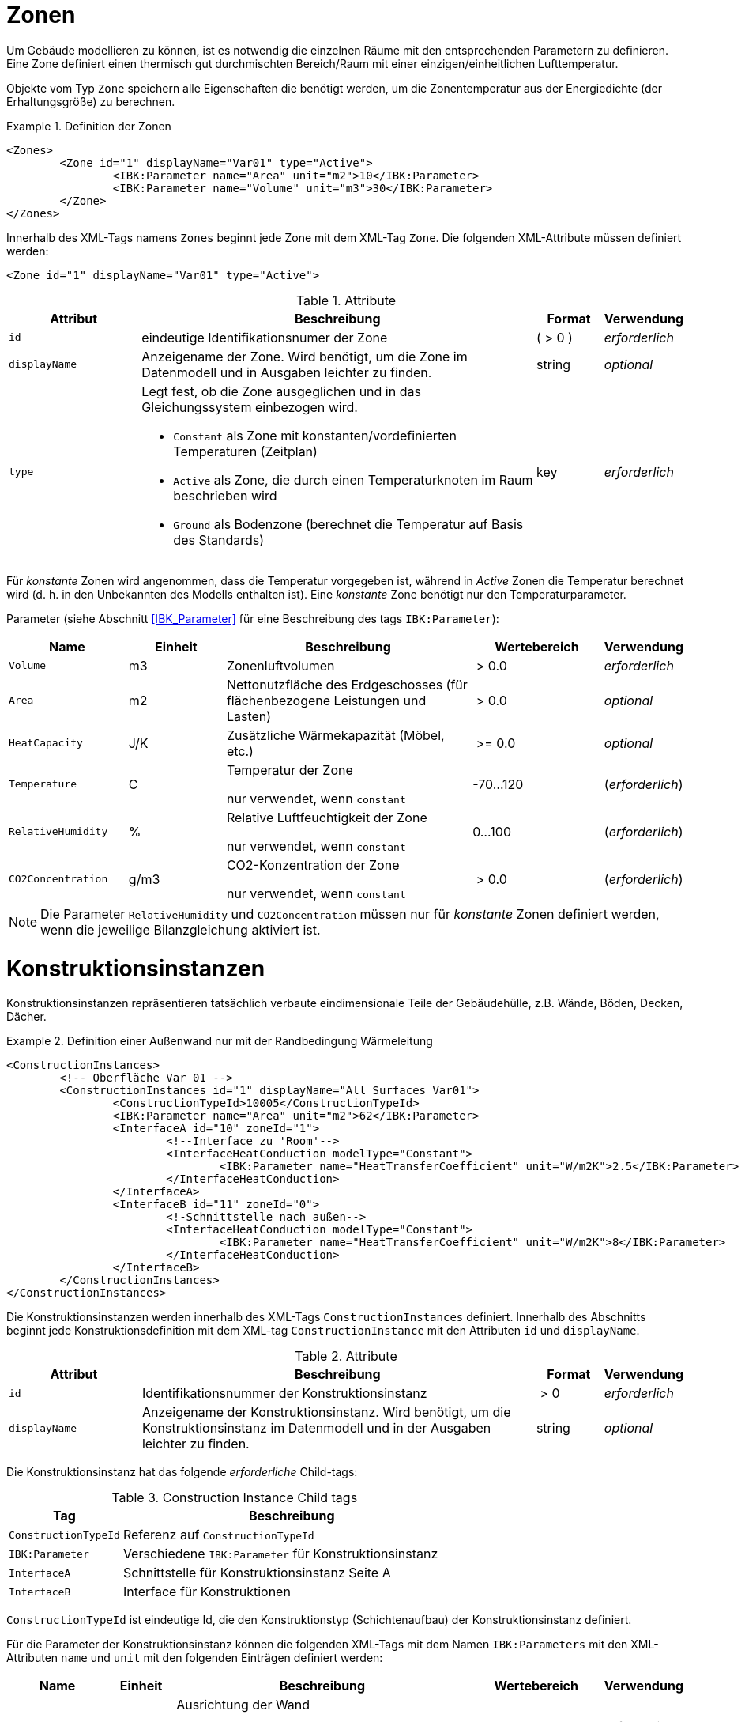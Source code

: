 :imagesdir: ./images
[[zones]]
# Zonen

Um Gebäude modellieren zu können, ist es notwendig die einzelnen Räume mit den entsprechenden Parametern zu definieren. Eine Zone definiert einen thermisch gut durchmischten Bereich/Raum mit einer einzigen/einheitlichen Lufttemperatur.

Objekte vom Typ `Zone` speichern alle Eigenschaften die benötigt werden, um die Zonentemperatur aus der Energiedichte (der Erhaltungsgröße) zu berechnen.

.Definition der Zonen
====
[source,xml,indent=0]
----
<Zones>
	<Zone id="1" displayName="Var01" type="Active">
		<IBK:Parameter name="Area" unit="m2">10</IBK:Parameter>
		<IBK:Parameter name="Volume" unit="m3">30</IBK:Parameter>
	</Zone>
</Zones>
----
====

Innerhalb des XML-Tags namens `Zones` beginnt jede Zone mit dem XML-Tag `Zone`. Die folgenden XML-Attribute müssen definiert werden:

[source,xml]
----
<Zone id="1" displayName="Var01" type="Active">
----

.Attribute
[options="header",cols="20%,60%,^ 10%,^ 10%",width="100%"]
|====================
| Attribut | Beschreibung | Format | Verwendung 
| `id` | eindeutige Identifikationsnumer der Zone | ({nbsp}>{nbsp}0{nbsp}) | _erforderlich_
| `displayName` | Anzeigename der Zone. Wird benötigt, um die Zone im Datenmodell und in Ausgaben leichter zu finden. | string | _optional_
| `type`  
a| Legt fest, ob die Zone ausgeglichen und in das Gleichungssystem einbezogen wird.

* `Constant` als Zone mit konstanten/vordefinierten Temperaturen (Zeitplan)
* `Active` als Zone, die durch einen Temperaturknoten im Raum beschrieben wird
* `Ground` als Bodenzone (berechnet die Temperatur auf Basis des Standards) | key | _erforderlich_

|====================

Für _konstante_ Zonen wird angenommen, dass die Temperatur
vorgegeben ist, während in _Active_ Zonen die Temperatur berechnet wird (d. h. in den
 Unbekannten des Modells enthalten ist). Eine _konstante_ Zone benötigt nur den Temperaturparameter.

Parameter (siehe Abschnitt <<IBK_Parameter>> für eine Beschreibung des tags `IBK:Parameter`):

[options="header",cols="18%,^ 15%,38%,^ 20%,^ 10%",width="100%"]
|====================
|Name|Einheit|Beschreibung|Wertebereich |Verwendung
| `Volume` | m3 | Zonenluftvolumen | {nbsp}>{nbsp}0.0{nbsp} | _erforderlich_
| `Area` | m2 | Nettonutzfläche des Erdgeschosses (für flächenbezogene Leistungen und Lasten) | {nbsp}>{nbsp}0.0{nbsp} | _optional_
| `HeatCapacity` | J/K | Zusätzliche Wärmekapazität (Möbel, etc.) | {nbsp}>={nbsp}0.0{nbsp} | _optional_
| `Temperature` | C | Temperatur der Zone

nur verwendet, wenn `constant` | -70...120 | (_erforderlich_)

| `RelativeHumidity` | % | Relative Luftfeuchtigkeit der Zone

nur verwendet, wenn `constant` | 0...100 | (_erforderlich_)

| `CO2Concentration` | g/m3 | CO2-Konzentration der Zone

nur verwendet, wenn `constant` | {nbsp}>{nbsp}0.0{nbsp} | (_erforderlich_)
|====================

[NOTE]
====
Die Parameter `RelativeHumidity` und `CO2Concentration` müssen nur für _konstante_ Zonen definiert werden, wenn die jeweilige Bilanzgleichung aktiviert ist.
====


[[construction_instances]]
# Konstruktionsinstanzen

Konstruktionsinstanzen repräsentieren tatsächlich verbaute eindimensionale Teile der Gebäudehülle, z.B. Wände, Böden, Decken, Dächer. 

.Definition einer Außenwand nur mit der Randbedingung Wärmeleitung
====
[source,xml,indent=0]
----
<ConstructionInstances>
	<!-- Oberfläche Var 01 -->
	<ConstructionInstances id="1" displayName="All Surfaces Var01">
		<ConstructionTypeId>10005</ConstructionTypeId>
		<IBK:Parameter name="Area" unit="m2">62</IBK:Parameter>
		<InterfaceA id="10" zoneId="1">
			<!--Interface zu 'Room'-->
			<InterfaceHeatConduction modelType="Constant">
				<IBK:Parameter name="HeatTransferCoefficient" unit="W/m2K">2.5</IBK:Parameter>
			</InterfaceHeatConduction>
		</InterfaceA>
		<InterfaceB id="11" zoneId="0">
			<!-Schnittstelle nach außen-->
			<InterfaceHeatConduction modelType="Constant">
				<IBK:Parameter name="HeatTransferCoefficient" unit="W/m2K">8</IBK:Parameter>
			</InterfaceHeatConduction>
		</InterfaceB>
	</ConstructionInstances>
</ConstructionInstances>
----
====

Die Konstruktionsinstanzen werden innerhalb des XML-Tags `ConstructionInstances` definiert. Innerhalb des Abschnitts beginnt jede Konstruktionsdefinition mit dem XML-tag `ConstructionInstance` mit den Attributen `id` und `displayName`. 

.Attribute
[options="header",cols="20%,60%,^ 10%,^ 10%",width="100%"]
|====================
| Attribut | Beschreibung | Format | Verwendung 
| `id` | Identifikationsnummer der Konstruktionsinstanz | {nbsp}>{nbsp}0{nbsp} | _erforderlich_
| `displayName` | Anzeigename der Konstruktionsinstanz. Wird benötigt, um die Konstruktionsinstanz im Datenmodell und in der Ausgaben leichter zu finden. | string | _optional_
|====================

Die Konstruktionsinstanz hat das folgende _erforderliche_ Child-tags:

.Construction Instance Child tags
[options="header",cols="20%,60%",width="100%"]
|====================
| Tag | Beschreibung 
| `ConstructionTypeId` | Referenz auf `ConstructionTypeId`
| `IBK:Parameter` | Verschiedene `IBK:Parameter` für Konstruktionsinstanz
| `InterfaceA` |Schnittstelle für Konstruktionsinstanz Seite A
| `InterfaceB` |Interface für Konstruktionen
|====================


`ConstructionTypeId` ist eindeutige Id, die den Konstruktionstyp (Schichtenaufbau) der Konstruktionsinstanz definiert.

Für die Parameter der Konstruktionsinstanz können die folgenden XML-Tags mit dem Namen `IBK:Parameters` mit den XML-Attributen `name` und `unit` mit den folgenden Einträgen definiert werden:

[options="header",cols="15%,^ 10%,45%,^ 20%,^ 10%",width="100%"]
|====================
| Name | Einheit | Beschreibung | Wertebereich | Verwendung 
| `Orientation` | Deg | Ausrichtung der Wand

wenn eine Schnittstelle eine solare (kurzwellige) Strahlungs-Randbedingung hat, ist sie _erforderlich_ | 0...360 | _erforderlich_ / _optional_
| `Inclination` | Deg 
a| Neigung der Wand

* 0 Deg - Dach
* 90 Grad - senkrechte Wand
* 180 Deg - nach unten gerichtet

wenn eine Schnittstelle kurz- und/oder langwellige Strahlungsrandbedingung hat, ist sie _erforderlich_ | 0...180 | _erforderlich_ / _optional_
| `Area` | m2 | Bruttofläche der Wand (inkl. evtl. vorhandener Fenster, Löcher etc.) | > 0 | _erforderlich_
|====================

Darin müssen die Schnittstellen mit dem XML-Tag `InterfaceA` und `InterfaceB` angegeben werden. Schließlich müssen die Interfaces mit dem XML-Tag `InterfaceA` und `InterfaceB` mit den XML-Attributen `id` und `zoneId` definiert werden.
Im Folgenden wird dies im Detail beschrieben.

[[construction_discretization]]
## Räumliche Diskretisierung (Finite-Volumen-Methode)

Während der Berechnung wird jede der Konstruktionen mit Hilfe eines Algorithmus zur Gittergenerierung räumlich diskretisiert. Dieser Algorithmus verwendet drei einflussreiche Parameter, die im Abschnitt <<solver_parameters>> definiert sind:

- `DiscMinDx`
- `DiscStretchFactor`
- `DiscMaxElementsPerLayer`

:xrefstyle: short

<<fig_discretization>> veranschaulicht die Wirkung verschiedener Dehnungsfaktoren

:xrefstyle: basic

[[fig_discretization]]
.Verschiedene Diskretisierungsvarianten in Abhängigkeit vom Parameter DiscStretchFactor
image::Discretization.png[]

Grundsätzlich werden drei verschiedene Gittergenerierungsverfahren unterstützt:

* **minimal grid:** bei `DiscStretchFactor = 0` erzeugt der Algorithmus ein Finites Volumen pro Materialschicht, mit Ausnahme der Randelemente, die immer in zwei aufgeteilt werden (notwendig für die Oberflächenwertextrapolation). So ergeben sich z. B. bei einem 4-Schicht-Aufbau 6 Finite Volumen.

* *equidistant:* bei `DiscStretchFactor = 1` erzeugt der Algorithmus in jeder Schicht gleichmäßig verteilte Gitterelemente, deren Dicke nahe, aber immer kleiner als der Parameter `DiscMinDx` ist. Da Materialschichten unterschiedliche Breiten haben können, ist eine einheitliche Dicke der Gitterelemente in der gesamten Konstruktion möglicherweise nicht möglich. Wählen Sie einen `DiscMinDx`-Parameter, bei dem alle Materialschichtbreiten ganzzahlige Vielfache dieser Rasterelementdicke sind (z.B. __1 mm__)

* *regular grid:* für jeden `DiscStretchFactor > 1` wird ein regelmäßiges, variabel beabstandetes Gitter erzeugt.

### Algorithmus zur Erzeugung eines regulären Gitters

Ein regelmäßiges Streckgitter wird mit einer doppelseitigen __tanh__-Streckfunktion erzeugt. Der Faktor `DiscStretchFactor` bestimmt dabei ungefähr das Verhältnis der ersten beiden Gitterelementbreiten. Natürlich variiert dieser Wachstumsfaktor und geht in der Mitte einer Materialschicht gegen Null, aber er bestimmt sehr schön den gesamten Gitterausschnitt. Ein Faktor von 4 ist ein guter Standardwert.

Der Parameter `DiscMinDx` definiert die maximale Breite der äußersten Gitterelemente in jeder Schicht. Damit wird indirekt auch die Anzahl der Gitterelemente pro Materialschicht bestimmt. Mit zunehmender Anzahl von Gitterelementen pro Schicht werden die äußersten Gitterelemente kleiner. Auf diese Weise bestimmt der Algorithmus die Anzahl der Gitterzellen (für einen gegebenen `DiscStretchFactor`), bis die erzeugte Breite bei den äußersten Gitterelementen gleich oder kleiner als der Parameter `DiscMinDx` ist. Eine minimale Elementdicke von _2 mm_ ist ein guter Standardwert für sehr genaue Berechnungen, aber ein Wert von _5 mm_ kann in vielen Situationen ausreichen (dies reduziert die Anzahl der Unbekannten und eventuell die Simulationszeit erheblich).

Schließlich gibt es noch den Parameter `DiscMaxElementsPerLayer`, mit dem die Anzahl der zu erzeugenden Gitterelemente in einer Materialschicht begrenzt werden kann. Dies ist besonders dann sinnvoll, wenn sehr dicke Materialschichten vorhanden sind und eine große Anzahl von Gitterzellen erzeugt wird. Oft wird diese Genauigkeit nicht benötigt (jedenfalls bei sehr dicken Materialschichten), so dass eine Begrenzung der Anzahl zur Beschleunigung der Berechnung sinnvoll sein kann. Solange die Anzahl der erzeugten Gitterzellen pro Materialschicht `DiscMaxElementsPerLayer` überschreitet, wird der Algorithmus den `DiscStretchFactor` schrittweise erhöhen, bis das Kriterium erfüllt ist. Der Solver wird für jede Konstruktionsschicht, auf die diese Anpassung angewendet wird, eine Warnmeldung ausgeben.

[TIP]
====
Wie bei allen numerischen Lösern, die mit Rechengittern arbeiten, gibt es immer einen Kompromiss zwischen Geschwindigkeit und Genauigkeit. Eine Studie über die Empfindlichkeit des Gitters kann hilfreich sein, z. B. indem Sie mit `DiscMinDx = 5 mm` und `DiscStretchFactor = 8` beginnen und dann die Werte schrittweise reduzieren, bis sich die Lösung nicht mehr verändert. Für kleine Gebäude/Modelle, bei denen die Leistung keine Rolle spielt, können die Standardwerte `DiscMinDx = 2 mm` und `DiscStretchFactor = 4` verwendet werden.
====


[[construction_interfaces]]
# Interfaces (Konstruktions-Randbedingungen)

Die Interfaces definieren Randbedingungen und Parameter für die ein oder zwei Oberflächen `InterfaceA` und `InterfaceB` einer Konstruktionsinstanz. Wenn die Konstruktionsinstanz eine adiabatische Wand definiert, wird nur ein Interface benötigt. In allen anderen Fällen werden zwei Schnittstellen benötigt. Das `InterfaceA` verknüpft die erste Materialschicht aus dem Konstruktionstyp mit der zugeordneten Zone über die `zoneId`. Das `InterfaceB` verknüpft die letzte Materialschicht aus dem Konstruktionstyp mit der `zoneId` von `InterfaceB`. 

.Schnittstellendefinitionen für eine Konstruktion mit Schnittstellen für beide Seiten
====
[source,xml]
----
<ConstructionInstance id="1" displayName="All Surfaces Var01">
    ...
    <InterfaceA id="10" zoneId="1">
    	<InterfaceHeatConduction modelType="Constant">
    		<IBK:Parameter name="HeatTransferCoefficient" unit="W/m2K">2.5</IBK:Parameter>
    	</InterfaceHeatConduction>
    </InterfaceA>
    <InterfaceB id="11" zoneId="0">
    	<InterfaceHeatConduction modelType="Constant">
    		<IBK:Parameter name="HeatTransferCoefficient" unit="W/m2K">8</IBK:Parameter>
    	</InterfaceHeatConduction>
        <InterfaceSolarAbsorption model="Constant">
            <IBK:Parameter name="AbsorptionCoefficient" unit="---">0,6</IBK:Parameter>
        </InterfaceSolarAbsorption>
        <InterfaceLongWaveEmission model="Constant">
            <IBK:Parameter name="Emissivity" unit="---">0,9</IBK:Parameter>
        </InterfaceLongWaveEmission>
    </InterfaceB>
</ConstructionInstance>
----
====

`InterfaceA` und `InterfaceB` können ein oder mehrere untergeordnete tags haben.

## Wärmeleitung

Die konvektive Wärmeleitung über die Schnittstelle wird durch das XML-tag `InterfaceHeatConduction` beschrieben.

image::convection.png[width=50%, scalewidth=17cm]

.Parameterdefinition für die Randbedingung Wärmeleitung
====
[source,xml]
----
<InterfaceHeatConduction modelType="Constant">
  <IBK:Parameter name="HeatTransferCoefficient" unit="W/m2K">2.5</IBK:Parameter>
</InterfaceHeatConduction>
----
====

Die `InterfaceHeatConduction` muss mit dem folgenden XML-Attribut `modelType` definiert werden.

.Attribute
[.indent-me]
[options="header",cols="20%,60%,^ 10%,^ 10%",width="100%"]
|====================
| Attribut | Beschreibung | Format | Verwendung 
| `modelType` 
a| Setzt den Typ des Wärmeleitungsmodells

* `Constant` - es wird ein konstantes Modell verwendet (derzeit die einzige Option)

| key | _erforderlich_
|====================


Fließkommaparameter (siehe Abschnitt <<IBK_Parameter>> für eine Beschreibung des tags `IBK:Parameter`):

[options="header",cols="20%,^ 15%,35%,^ 20%,^ 10%",width="100%"]
|====================
|Name|Vorgabeeinheit|Beschreibung|Wertebereich |Verwendung
| `HeatTransferCoefficient` | W/m2K | Konstanter konvektiver Wärmeübergangskoeffizient | {nbsp}>{nbsp}0.0{nbsp} | _erforderlich_
|====================

## Solare Absorption

Die solare Absorption über die Schnittstelle wird durch das XML-tag `InterfaceSolarAbsorption` beschrieben. Dieser Koeffizient beschreibt die solare Kurzwellenstrahlung, die von der Grenzfläche absorbiert wird.

image::shortwaverad.png[width=50%, scalewidth=17cm]

.Parameterdefinition für die Randbedingung Solare Absorption
====
[source,xml]
----
<InterfaceSolarAbsorption modelType="Constant">
  <IBK:Parameter name="AbsorptionCoefficient" unit="---">0.6</IBK:Parameter>
</InterfaceHeatConduction>
----
====

Das `InterfaceSolarAbsorption` muss mit dem folgenden XML-Attribut `modelType` definiert werden.

.Attribute
[options="header",cols="20%,60%,^ 10%,^ 10%",width="100%"]
|====================
| Attribut | Beschreibung | Format | Verwendung 
| `modellType` 
a| Setzt den Typ des Wärmeleitungsmodells 

* `Constant` - es wird ein konstantes Modell verwendet (derzeit die einzige Option)

| key | _erforderlich_
|====================


Es können XML-tags mit dem Namen `IBK:Parameter` mit den XML-Attributen `name` und `unit` mit den folgenden Einträgen definiert werden:

[options="header"]
[cols="25%,^ 8%,42%,^ 10%,^ 10%"]
[width="100%"]
|====================
| Name | Einheit | Beschreibung | Wertebereich | Verwendung 
| `AbsorptionCoefficient` | --- | Konstanter Absorptionskoeffizient | 0...1 | _erforderlich_
|====================

## Langwellige Emission

Die langwellige Emission über die Schnittstelle wird durch das XML-tag `InterfaceLongWaveEmission` beschrieben. Dieser Koeffizient beschreibt die langwellige Absorption und Emission über die Schnittstelle.

image::longwaverad.png[width=50%, scalewidth=17cm]

.parameterdefinition für langwellige Emission
====
[source,xml, indent=0]
----
<InterfaceLongWaveEmission modelType="Constant">
	<IBK:Parameter name="Emissivity" unit="---">0,9</IBK:Parameter>
</InterfaceLongWaveEmission>
----
====

Die `InterfaceLongWaveEmission` muss mit dem folgenden XML-Attribut `modelType` definiert werden.

.Attribute
[options="header",cols="20%,60%,^ 10%,^ 10%",width="100%"]
|====================
| Attribut | Beschreibung | Format | Verwendung 
| `modellType` 
a| Setzt den Typ des Wärmeleitungsmodells 

* `Constant` - es wird ein konstantes Modell verwendet (derzeit die einzige Option)

| key | _erforderlich_
|====================


Es können XML-tags mit dem Namen `IBK:Parameter` mit den XML-Attributen `name` und `unit` mit den folgenden Einträgen definiert werden:

[options="header"]
[cols="25%,^ 8%,42%,^ 10%,^ 10%"]
[width="100%"]
|====================
| Name | Einheit | Beschreibung | Wertebereich | Verwendung 
| `Emissivity` | --- | Konstanter Absorptionskoeffizient | 0...1 | _erforderlich_
|====================

## Dampfdiffusion

[WARNING]
====
MUSS SPÄTER DEFINIERT WERDEN.
====

Die Dampfdiffusion über die Grenzfläche wird durch das XML-tag `InterfaceVaporDiffusion` beschrieben.

.Parameterdefinition für Dampfdiffusion
====
[source,xml, indent=0]
----
<InterfaceVaporDiffusion modelType="Constant">
	<IBK:Parameter name="VaporTransferCoefficient" unit="s/m">1</IBK:Parameter>
</InterfaceVaporDiffusion>
----
====

Das `InterfaceVaporDiffusion` muss mit dem folgenden XML-Attribut `modelType` definiert werden.

.Parameter für das InterfaceVaporDiffusion-tag
[options="header",cols="20%,60%,^ 10%,^ 10%",width="100%"]
|====================
| Attribut | Beschreibung | Format | Verwendung 
| `modellType` 
a| Setzt den Typ des Wärmeleitungsmodells 

* `Constant` - es wird ein konstantes Modell verwendet (derzeit die einzige Option)

| key | _erforderlich_
|====================


Es können XML-Tags mit dem Namen `IBK:Parameter` mit den XML-Attributen `name` und `unit` mit den folgenden Einträgen definiert werden:

[options="header"]
[cols="25%,^ 8%,42%,^ 10%,^ 10%"]
[width="100%"]
|====================
| Name | Einheit | Beschreibung | Wertebereich | Verwendung 
| `VaporTransferCoefficient` | s/m | Dampfübergangskoeffizient | {nbsp}>{nbsp}0.0{nbsp} | _erforderlich_
|====================

## Luftstrom

[WARNING]
====
MUSS SPÄTER DEFINIERT WERDEN.
====

Der Luftstrom über die Schnittstelle wird mit einem Druckkoeffizienten berechnet. Er wird im XML-tag `InterfaceAirFlow` beschrieben.

.Parameterdefinition für Luftstrom
====
[source,xml, indent=0]
----
<InterfaceAirFlow modelType="Constant">
	<IBK:Parameter name="PressureCoefficient" unit="---">0.6</IBK:Parameter>
</InterfaceAirFlow>
----
====

Das `InterfaceAirFlow` muss mit dem folgenden XML-Attribut `modelType` definiert werden.

.Attriubute
[options="header",cols="20%,60%,^ 10%,^ 10%",width="100%"]
|====================
| Attribut | Beschreibung | Format | Verwendung 
| `modelType` 
a| Setzt den Typ des Luftstroms

* `Constant` - es wird ein konstantes Modell verwendet (derzeit die einzige Option)

| key | _erforderlich_
|====================


Es können XML-tags mit dem Namen `IBK:Parameter` mit den XML-Attributen `name` und `unit` mit den folgenden Einträgen definiert werden:

[options="header"]
[cols="25%,^ 8%,42%,^ 10%,^ 10%"]
[width="100%"]
|====================
| Name | Einheit | Beschreibung | Wertebereich | Verwendung 
| `PressureCoefficient` | --- | Druckkoeffizient | 0...1 | _erforderlich_
|====================


:xrefstyle: short

# Aktive Schichten/Flächenheizungen

Eine Konstruktion kann thermisch wechselwirken mit andern Modelle, bspw. als Fußbodenheizung. Dafür muss im verwendeten Konstruktionstyp eine aktive Schicht definiert sein (siehe <<construction_active_layer>>).

[[embedded_objects]]
# Eingebettete Objekte (Fenster, Türen, Öffnungen...)

Es kann mehrere Definitionen für eingebettete Objekte geben.

.Definition eines Fensters innerhalb einer Bauinstanz
====
[source,xml, indent=0]
----
<ConstructionInstance id="1">
	<IBK:Parameter name="Area" unit="m2">12</IBK:Parameter>
    ...
	<EmbeddedObjects>
		<EmbeddedObject id="2000" displayName="Ein Fenster">
		    <!-- Area-Parameter ist erforderlich. -->
			<IBK:Parameter name="Area" unit="m2">8</IBK:Parameter>
		    ...
		</EmbeddedObject>
	</EmbeddedObjects>
</ConstructionInstance>
----
====

Eingebettete Objekte müssen mindestens einen Parameter `Area` definiert haben. Diese Fläche darf die Bruttofläche der Konstruktionsinstanz nicht überschreiten.

Ein eingebettetes Objekt wird durch eingebettete Datenobjekte weiter qualifiziert.

## Fenster

Ein Fenster besteht aus einer Verglasung und optional einem Rahmen und Trennwänden. Ohne Rahmen und Trennwände sieht die Definition für ein solches Fenster wie folgt aus:

.Parameterdefinition für Basisfenster ohne Rahmen
====
[source,xml, indent=0]
----
<EmbeddedObject id="2000" displayName="Ein Fenster">
	<IBK:Parameter name="Area" unit="m2">8</IBK:Parameter>
    <Window glazingSystemID="123"/>
</EmbeddedObject>
----
====

Nur das Verglasungssystem wird über die ID referenziert. Verglasungssysteme sind in der Datenbankliste der Verglasungssysteme definiert, siehe <<glazing_systems>>.

Das Fenster kann einen Rahmen und/oder Trennwände haben. Diese sind separate Entitäten, da das Material von Rahmen und Trennwänden (und damit die Wärmeleitfähigkeit zwischen diesen Materialien) unterschiedlich sein kann. Diese werden in den XML-Tags `Frame` und `Divider` definiert:

.Parameterdefinition für Basisfenster mit Rahmen und Trennwand
====
[source,xml, indent=0]
----
<EmbeddedObject id="2000" displayName="Ein Fenster">
	<IBK:Parameter name="Area" unit="m2">8</IBK:Parameter>
	<Window glazingSystemID="123">
		<Frame materialID="1001">
			<IBK:Parameter name="Area" unit="m2">3</IBK:Parameter>
		</Frame>
		<Divider materialID="1002">
			<IBK:Parameter name="Area" unit="m2">2</IBK:Parameter>
		</Divider>
	</Window>
</EmbeddedObject>
----
====

Die Materialeigenschaften (derzeit nur die Wärmeleitfähigkeit) von Rahmen- und Trennelementen werden aus dem über die ID referenzierten Material übernommen. 

Die tatsächliche Geometrie von Rahmen- und Trennelementen ist nicht wichtig, aber ihre Gesamtquerschnittsfläche muss als Parameter `Area` angegeben werden.

[IMPORTANT]
====
Der von Rahmen und Trennwand belegte Querschnitt darf die Bruttofläche des eingebetteten Fensterobjekts nicht überschreiten. Die tatsächliche lichtdurchlässige Verglasungsfläche wird als Differenz zwischen der Fläche des eingebetteten Objekts und den Flächen von Rahmen und Trennwand berechnet.
====

[NOTE]
====
Wenn die Größe des Fensters (oder des eingebetteten Objekts) geändert wird, müssen die Größen von Rahmen und Trennwand entsprechend angepasst werden. Es wäre zwar möglich gewesen, Rahmen- und Trennwandquerschnitte auch als relativen Prozentsatz zu definieren, dennoch muss dieser Prozentsatz bei einer Größenänderung des Fensters aktualisiert werden.
====

[[window_shading]]
### Fensterverschattung

Es ist möglich, vorberechnete Verschattung bzw. Verschattungseinrichtungen sowohl auf opake als auch auf transluzente Fassadenelemente anzuwenden. Der vorberechnete Umgebungsverschattung bzw. Eigenverschattung wird im Allgemeinen als globale Eigenschaft im `Location`-tag definiert (siehe <<precomputed_shading>>).

Wenn eine vorberechnete Umgebungsverschattung definiert ist, wird für *jede* opake und transluzente Fläche ein Verschattungsgrad (Abminderungsfaktor) angegeben.

[NOTE]
====
Wie im Abschnitt <<precomputed_shading>> beschrieben, erfolgt die Zuordnung zwischen bereitgestellten Datenspalten und Objekt-ID über einen Identifikationsstring, der sich aus Objekttyp und ID-Nummer zusammensetzt. Zum Beispiel würde ein eingebettetes Objekt mit der ID 14 die Spaltenüberschrift/Bezeichnung _embObj.14_ erhalten und eine Konstruktionsinstanz (opake Oberfläche) mit der ID 29 die Bezeichnung _conInst.29_.
====

Alternativ oder zusätzlich zur vorberechneten Umgebungsverschattung ist es möglich, eine geregelte Verschattung für das Fenster zu definieren.

.Parameterdefinition für konstante Verschattung
====
[source,xml, indent=0]
----
<Window glazingSystemID="123">
    ...
	<Shading modelType="Constant">
		<IBK:Parameter name="ReductionFactor" unit="---">0.6</IBK:Parameter>
	</Shading>
</Window>
----
====

Das XML-Tag `Shading` muss mit den folgenden XML-Attributen definiert werden:

.Attribute
[options="header",cols="20%,60%,^ 10%,^ 10%",width="100%"]
|====================
| Attribut | Beschreibung | Format | Verwendung 
| `modelType` 
a| Setzt den Typ des Schattierungsmodells 

* `Constant` - Konstante Verschattung
* `Precomputed` - Zeitabhängige vorberechnete Verschattungsfaktoren
* `Controlled` - Verschattung wird in Abhängigkeit einer Strahlungsintensität 


| key | _erforderlich_

| `controlModelID` | ID des Verschattungskontrollmodells | ID | _erforderlich für_ `Controlled`
|====================

.Child-Tags
[options="header",cols="20%,60%,^ 10%,^ 10%",width="100%"]
|====================
| Element | Beschreibung | Format | Verwendung 
| `ShadingFactor` | Zeitreihe mit vorberechneten Verschattungsfaktoren | | _erforderlich für_ `Precomputed`
|====================

Es können XML-tags mit dem Namen `IBK:Parameters` mit den XML-Attributen `name` und `unit` mit den folgenden Einträgen definiert werden:

[options="header"]
[cols="25%,^ 8%,42%,^ 10%,^ 10%"]
[width="100%"]
|====================
| Name | Einheit | Beschreibung | Wertebereich | Verwendung 
| `ReductionFactor` | --- | Prozentualer Anteil der verbleibenden solaren Gewinne, wenn die Beschattung geschlossen ist | 0...1 | _erforderlich für_ `Constant` und `Controlled`
|====================


Berechnung des Beschattungsfaktors auf Basis des Steuersignals
====
----
ReductionFactor = 80%

Fz in Abhängigkeit vom Steuersignal: 

1   = voll beschattet:           Fz = 1 - (1 - 80%) * 1 = 0,8
0   = unverschattet verschattet: Fz = 1 - (1 - 80%) * 0 = 1
0,5 = teilweise verschattet:     Fz = 1 - (1 - 80%) * 0,5 = 0,9
----
====



